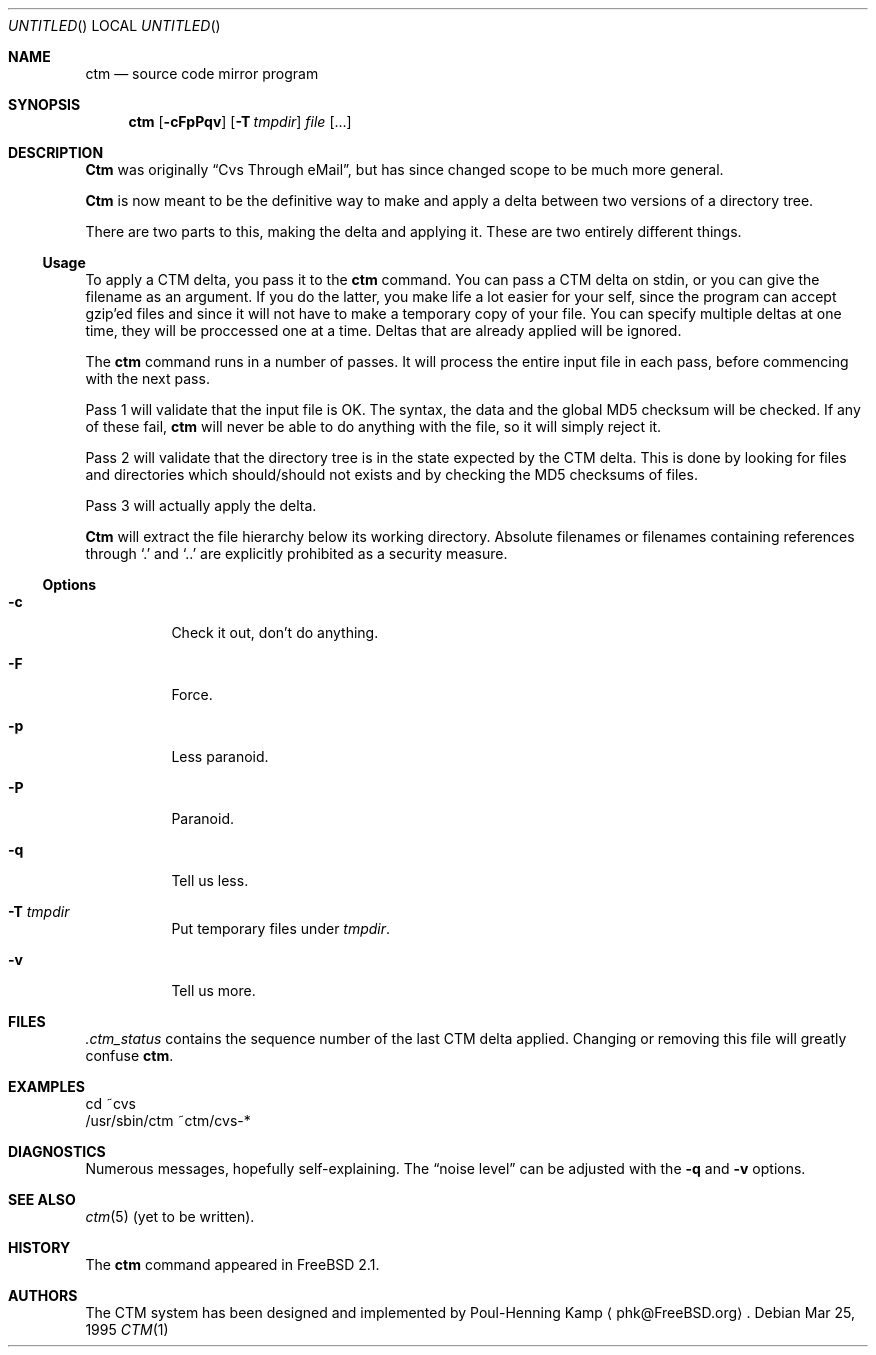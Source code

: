 .\"----------------------------------------------------------------------------
.\""THE BEER-WARE LICENSE" (Revision 42): 
.\"<joerg@freebsd.org> wrote this file.  As long as you retain this notice you
.\"can do whatever you want with this stuff. If we meet some day, and you think
.\"this stuff is worth it, you can buy me a beer in return.   Poul-Henning Kamp
.\"----------------------------------------------------------------------------
.\"
.\" This manual page is partially obtained from Poul-Hennings CTM README
.\" file.
.\"
.\" CTM and ctm(1) by <phk@login.dknet.dk>
.\"
.\" $Id$
.\"
.Dd Mar 25, 1995
.Os
.Dt CTM 1
.Sh NAME
.Nm ctm
.Nd source code mirror program
.Sh SYNOPSIS
.Nm ctm
.Op Fl cFpPqv
.Op Fl T Ar tmpdir
.Ar file Op ...
.Sh DESCRIPTION
.Nm Ctm
was originally
.Dq Cvs Through eMail ,
but has since changed scope to be much more general.

.Nm Ctm
is now meant to be the definitive way to make and apply a delta between
two versions of a directory tree.

There are two parts to this, making the delta and applying it.  These are two
entirely different things.

.Ss Usage

To apply a CTM delta, you pass it to the
.Nm ctm
command.  You can pass a CTM delta on stdin, or you can give the
filename as an argument.  If you do the latter, you make life a lot
easier for your self, since the program can accept gzip'ed files and
since it will not have to make a temporary copy of your file.  You can
specify multiple deltas at one time, they will be proccessed one at a
time.  Deltas that are already applied will be ignored.

The
.Nm ctm
command runs in a number of passes.  It will process the entire
input file in each pass, before commencing with the next pass.

Pass 1 will validate that the input file is OK.  The syntax, the data
and the global MD5 checksum will be checked.  If any of these fail,
.Nm ctm
will never be able to do anything with the file, so it will simply
reject it.

Pass 2 will validate that the directory tree is in the state expected by
the CTM delta.  This is done by looking for files and directories which
should/should not exists and by checking the MD5 checksums of files.  

Pass 3 will actually apply the delta.

.Nm Ctm
will extract the file hierarchy below its working directory.  Absolute
filenames or filenames containing references through
.Sq \&.
and
.Sq \&.\&.
are explicitly prohibited as a security measure.

.Ss Options

.Bl -tag -width indent -compact

.It Fl c
Check it out, don't do anything.

.It Fl F
Force.

.It Fl p
Less paranoid.

.It Fl P
Paranoid.

.It Fl q
Tell us less.

.It Fl T Ar tmpdir
Put temporary files under
.Ar tmpdir .

.It Fl v
Tell us more.

.El


.Sh FILES

.Pa .ctm_status
contains the sequence number of the last CTM delta applied.  Changing
or removing this file will greatly confuse
.Nm ctm .

.Sh EXAMPLES

.Bd -literal

cd ~cvs
/usr/sbin/ctm ~ctm/cvs-*

.Ed

.Sh DIAGNOSTICS

Numerous messages, hopefully self-explaining.  The
.Dq noise level
can be adjusted with the
.Fl q
and
.Fl v
options.

.Sh SEE ALSO

.Xr ctm 5
.Pq yet to be written .

.Sh HISTORY

The
.Nm ctm
command appeared in FreeBSD 2.1.

.Sh AUTHORS

The CTM system has been designed and implemented by
Poul-Henning Kamp
.Aq phk@FreeBSD.org .

